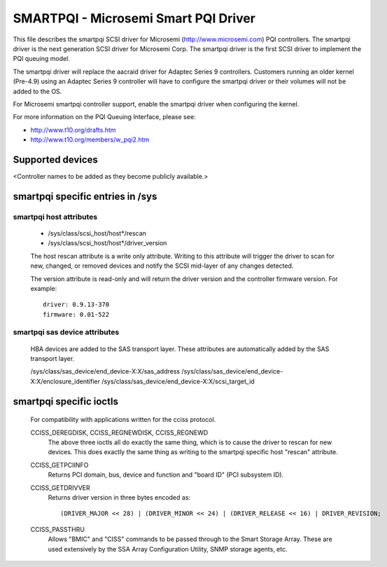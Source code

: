 .. SPDX-License-Identifier: GPL-2.0

=====================================
SMARTPQI - Microsemi Smart PQI Driver
=====================================

This file describes the smartpqi SCSI driver for Microsemi
(http://www.microsemi.com) PQI controllers. The smartpqi driver
is the next generation SCSI driver for Microsemi Corp. The smartpqi
driver is the first SCSI driver to implement the PQI queuing model.

The smartpqi driver will replace the aacraid driver for Adaptec Series 9
controllers. Customers running an older kernel (Pre-4.9) using an Adaptec
Series 9 controller will have to configure the smartpqi driver or their
volumes will not be added to the OS.

For Microsemi smartpqi controller support, enable the smartpqi driver
when configuring the kernel.

For more information on the PQI Queuing Interface, please see:

- http://www.t10.org/drafts.htm
- http://www.t10.org/members/w_pqi2.htm

Supported devices
=================
<Controller names to be added as they become publicly available.>

smartpqi specific entries in /sys
=================================

smartpqi host attributes
------------------------
  - /sys/class/scsi_host/host*/rescan
  - /sys/class/scsi_host/host*/driver_version

  The host rescan attribute is a write only attribute. Writing to this
  attribute will trigger the driver to scan for new, changed, or removed
  devices and notify the SCSI mid-layer of any changes detected.

  The version attribute is read-only and will return the driver version
  and the controller firmware version.
  For example::

              driver: 0.9.13-370
              firmware: 0.01-522

smartpqi sas device attributes
------------------------------
  HBA devices are added to the SAS transport layer. These attributes are
  automatically added by the SAS transport layer.

  /sys/class/sas_device/end_device-X:X/sas_address
  /sys/class/sas_device/end_device-X:X/enclosure_identifier
  /sys/class/sas_device/end_device-X:X/scsi_target_id

smartpqi specific ioctls
========================

  For compatibility with applications written for the cciss protocol.

  CCISS_DEREGDISK, CCISS_REGNEWDISK, CCISS_REGNEWD
	The above three ioctls all do exactly the same thing, which is to cause the driver
	to rescan for new devices.  This does exactly the same thing as writing to the
	smartpqi specific host "rescan" attribute.

  CCISS_GETPCIINFO
	Returns PCI domain, bus, device and function and "board ID" (PCI subsystem ID).

  CCISS_GETDRIVVER
	Returns driver version in three bytes encoded as::

	  (DRIVER_MAJOR << 28) | (DRIVER_MINOR << 24) | (DRIVER_RELEASE << 16) | DRIVER_REVISION;

  CCISS_PASSTHRU
	Allows "BMIC" and "CISS" commands to be passed through to the Smart Storage Array.
	These are used extensively by the SSA Array Configuration Utility, SNMP storage
	agents, etc.

